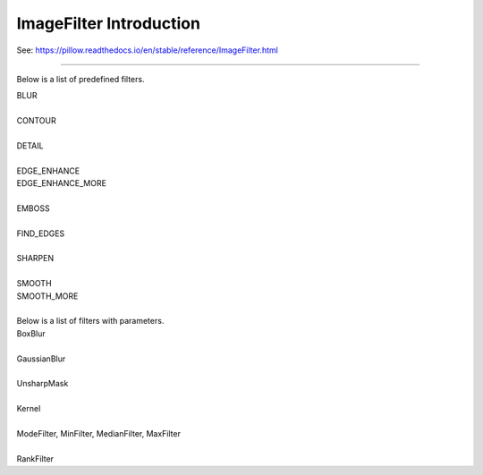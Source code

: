 ==========================
ImageFilter Introduction
==========================

| See: https://pillow.readthedocs.io/en/stable/reference/ImageFilter.html

----

Below is a list of predefined filters.

| BLUR
.. image:: images/compare_BoxBlur.png
    :scale: 50%
    :align: center

| 
| CONTOUR
.. image:: images/compare_contour.png
    :scale: 50%
    :align: center

| 
| DETAIL
.. image:: images/compare_detail.png
    :scale: 50%
    :align: center

| 
| EDGE_ENHANCE
| EDGE_ENHANCE_MORE
.. image:: images/compare_edge_enhance_more.png
    :scale: 50%
    :align: center

| 
| EMBOSS
.. image:: images/compare_emboss.png
    :scale: 50%
    :align: center

| 
| FIND_EDGES
.. image:: images/compare_find_edges.png
    :scale: 50%
    :align: center

| 
| SHARPEN
.. image:: images/compare_sharpen.png
    :scale: 50%
    :align: center

| 
| SMOOTH
| SMOOTH_MORE
.. image:: images/compare_smooth_more.png
    :scale: 50%
    :align: center


| 
| Below is a list of filters with parameters.

| BoxBlur
.. image:: images/compare_BoxBlur.png
    :scale: 50%
    :align: center

| 
| GaussianBlur
.. image:: images/compare_GaussianBlur.png
    :scale: 50%
    :align: center

| 
| UnsharpMask
.. image:: images/compare_UnsharpMask.png
    :scale: 50%
    :align: center

| 
| Kernel
.. image:: images/compare_Kernel.png
    :scale: 50%
    :align: center

| 
| ModeFilter, MinFilter, MedianFilter, MaxFilter
.. image:: images/compare_Filters.png
    :scale: 25%
    :align: center

| 
| RankFilter
.. image:: images/compare_RankFilter.png
    :scale: 50%
    :align: center




